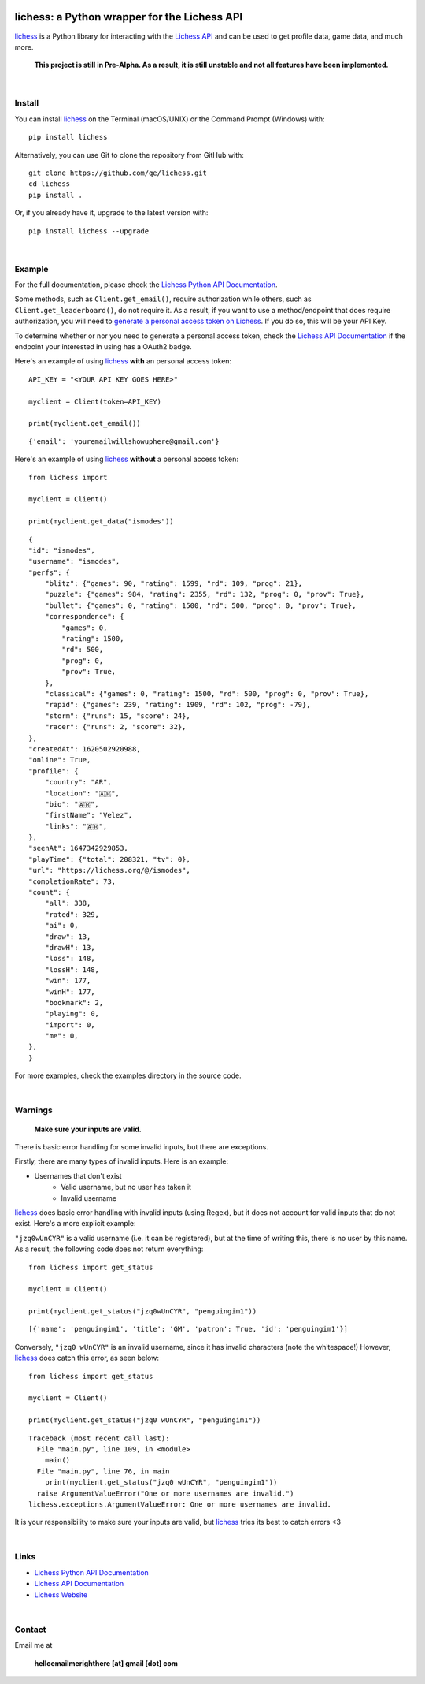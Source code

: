 

.. image:: https://raw.githubusercontent.com/qe/lichess/main/docs/lichess.png
   :target: https://lichess.org
   :width: 160
   :alt: Logo

=============================================
lichess: a Python wrapper for the Lichess API
=============================================

.. image:: https://img.shields.io/pypi/l/lichess?label=license
   :alt: License

.. image:: https://img.shields.io/pypi/v/lichess
   :target: https://pypi.org/project/lichess
   :alt: PyPI

.. image:: https://img.shields.io/github/repo-size/qe/lichess?label=repo-size
   :target: https://github.com/qe/lichess
   :alt: GitHub Repo Size

.. image:: https://img.shields.io/github/languages/code-size/qe/lichess?label=code-size
   :target: https://github.com/qe/lichess
   :alt: GitHub Code Size (bytes)

.. image:: https://img.shields.io/tokei/lines/github/qe/lichess?label=lines-of-code
   :target: https://github.com/qe/lichess
   :alt: Total Lines of Code

lichess_ is a Python library for interacting with the `Lichess API <https://lichess.org/api>`_ and can be used to get profile data, game data, and much more.

    **This project is still in Pre-Alpha. As a result, it is still unstable and not all features have been implemented.**

|

Install
=======
You can install lichess_ on the Terminal (macOS/UNIX) or the Command Prompt (Windows) with::

    pip install lichess

Alternatively, you can use Git to clone the repository from GitHub with::

    git clone https://github.com/qe/lichess.git
    cd lichess
    pip install .

Or, if you already have it, upgrade to the latest version with::

    pip install lichess --upgrade

|

Example
=======
For the full documentation, please check the `Lichess Python API Documentation <https://lichess.readthedocs.io>`_.

Some methods, such as ``Client.get_email()``, require authorization while others, such as ``Client.get_leaderboard()``,
do not require it. As a result, if you want to use a method/endpoint that does require authorization, you will need to
`generate a personal access token on Lichess <https://lichess.org/account/oauth/token>`_. If you do so, this will be your API Key.

To determine whether or nor you need to generate a personal access token, check
the `Lichess API Documentation <https://lichess.org/api>`_ if the endpoint your interested in using has a OAuth2 badge.

Here's an example of using lichess_ **with** an personal access token:
::

    API_KEY = "<YOUR API KEY GOES HERE>"

    myclient = Client(token=API_KEY)

    print(myclient.get_email())

::

    {'email': 'youremailwillshowuphere@gmail.com'}


Here's an example of using lichess_ **without** a personal access token:
::

    from lichess import

    myclient = Client()

    print(myclient.get_data("ismodes"))

::

    {
    "id": "ismodes",
    "username": "ismodes",
    "perfs": {
        "blitz": {"games": 90, "rating": 1599, "rd": 109, "prog": 21},
        "puzzle": {"games": 984, "rating": 2355, "rd": 132, "prog": 0, "prov": True},
        "bullet": {"games": 0, "rating": 1500, "rd": 500, "prog": 0, "prov": True},
        "correspondence": {
            "games": 0,
            "rating": 1500,
            "rd": 500,
            "prog": 0,
            "prov": True,
        },
        "classical": {"games": 0, "rating": 1500, "rd": 500, "prog": 0, "prov": True},
        "rapid": {"games": 239, "rating": 1909, "rd": 102, "prog": -79},
        "storm": {"runs": 15, "score": 24},
        "racer": {"runs": 2, "score": 32},
    },
    "createdAt": 1620502920988,
    "online": True,
    "profile": {
        "country": "AR",
        "location": "🇦🇷",
        "bio": "🇦🇷",
        "firstName": "Velez",
        "links": "🇦🇷",
    },
    "seenAt": 1647342929853,
    "playTime": {"total": 208321, "tv": 0},
    "url": "https://lichess.org/@/ismodes",
    "completionRate": 73,
    "count": {
        "all": 338,
        "rated": 329,
        "ai": 0,
        "draw": 13,
        "drawH": 13,
        "loss": 148,
        "lossH": 148,
        "win": 177,
        "winH": 177,
        "bookmark": 2,
        "playing": 0,
        "import": 0,
        "me": 0,
    },
    }



For more examples, check the examples directory in the source code.

|

Warnings
========

    **Make sure your inputs are valid.**

There is basic error handling for some invalid inputs, but there are exceptions.


Firstly, there are many types of invalid inputs. Here is an example:

- Usernames that don't exist
    - Valid username, but no user has taken it
    - Invalid username

lichess_ does basic error handling with invalid inputs (using Regex), but it does not
account for valid inputs that do not exist. Here's a more explicit example:

``"jzq0wUnCYR"`` is a valid username (i.e. it can be registered), but at the time of writing this,
there is no user by this name. As a result, the following code does not return everything:
::

    from lichess import get_status

    myclient = Client()

    print(myclient.get_status("jzq0wUnCYR", "penguingim1"))

::

    [{'name': 'penguingim1', 'title': 'GM', 'patron': True, 'id': 'penguingim1'}]


Conversely, ``"jzq0 wUnCYR"`` is an invalid username, since it has invalid characters (note the whitespace!)
However, lichess_ does catch this error, as seen below:
::

    from lichess import get_status

    myclient = Client()

    print(myclient.get_status("jzq0 wUnCYR", "penguingim1"))

::

    Traceback (most recent call last):
      File "main.py", line 109, in <module>
        main()
      File "main.py", line 76, in main
        print(myclient.get_status("jzq0 wUnCYR", "penguingim1"))
      raise ArgumentValueError("One or more usernames are invalid.")
    lichess.exceptions.ArgumentValueError: One or more usernames are invalid.

It is your responsibility to make sure your inputs are valid, but lichess_ tries its best to catch errors <3

|

Links
=====
- `Lichess Python API Documentation <https://lichess.readthedocs.io>`_
- `Lichess API Documentation <https://lichess.org/api>`_
- `Lichess Website <https://lichess.org>`_

|

Contact
=======
Email me at

    **helloemailmerighthere [at] gmail [dot] com**


.. _lichess: https://pypi.org/project/lichess/

